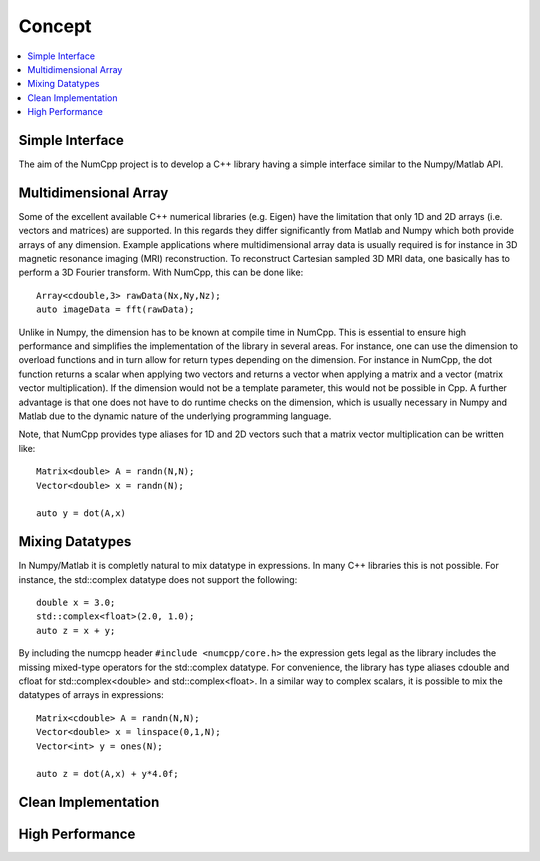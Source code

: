 ***************
Concept
***************

.. highlight:: c++

.. contents::
   :depth: 1
   :local:

Simple Interface
=============

The aim of the NumCpp project is to develop a C++ library having a simple interface similar to the Numpy/Matlab API.


Multidimensional Array
=======================

Some of the excellent available C++ numerical libraries (e.g. Eigen) have the limitation that only 1D and 2D arrays (i.e. vectors and matrices)
are supported. In this regards they differ significantly from Matlab and Numpy which both provide arrays of any dimension. Example applications
where multidimensional array data is usually required is for instance in 3D magnetic resonance imaging (MRI) reconstruction. To reconstruct Cartesian
sampled 3D MRI data, one basically has to perform a 3D Fourier transform. With NumCpp, this can be done like::

  Array<cdouble,3> rawData(Nx,Ny,Nz);
  auto imageData = fft(rawData);

Unlike in Numpy, the dimension has to be known at compile time in NumCpp. This is essential to ensure high performance and simplifies
the implementation of the library in several areas. For instance, one can use the dimension to overload functions and in turn allow for 
return types depending on the dimension. For instance in NumCpp, the dot function returns a scalar when applying two vectors and returns
a vector when applying a matrix and a vector (matrix vector multiplication). If the dimension would not be a template parameter, this
would not be possible in Cpp. A further advantage is that one does not have to do runtime checks on the dimension, which is usually necessary
in Numpy and Matlab due to the dynamic nature of the underlying programming language.

Note, that NumCpp provides type aliases for 1D and 2D vectors such that a matrix vector multiplication can be written like::

  Matrix<double> A = randn(N,N);
  Vector<double> x = randn(N);

  auto y = dot(A,x)

Mixing Datatypes
=======================

In Numpy/Matlab it is completly natural to mix datatype in expressions. In many C++ libraries this is not possible.
For instance, the std::complex datatype does not support the following::

  double x = 3.0;
  std::complex<float>(2.0, 1.0);
  auto z = x + y;

By including the numcpp header ``#include <numcpp/core.h>`` the expression gets legal as the library includes the missing
mixed-type operators for the std::complex datatype. For convenience, the library has type aliases cdouble and cfloat for
std::complex<double> and std::complex<float>. In a similar way to complex scalars, it is possible to mix the datatypes of arrays in expressions::

  Matrix<cdouble> A = randn(N,N);
  Vector<double> x = linspace(0,1,N);
  Vector<int> y = ones(N);

  auto z = dot(A,x) + y*4.0f;

Clean Implementation
=======================

High Performance
=======================
